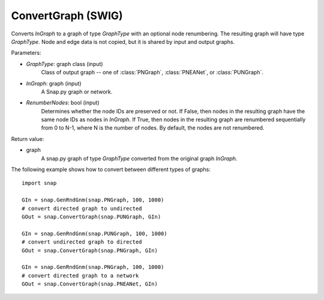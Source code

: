 ConvertGraph (SWIG)
'''''''''''''''''''

.. function:: ConvertGraph(GraphType, InGraph, RenumberNodes=False)
   :noindex:

Converts *InGraph* to a graph of type *GraphType* with an optional node renumbering. The resulting graph will have type *GraphType*. Node and edge data is not copied, but it is shared by input and output graphs.

Parameters:

- *GraphType*: graph class (input)
    Class of output graph -- one of :class:`PNGraph`, :class:`PNEANet`, or :class:`PUNGraph`.

- *InGraph*: graph (input)
    A Snap.py graph or network.

- *RenumberNodes*: bool (input)
    Determines whether the node IDs are preserved or not. If False, then nodes in the resulting graph have the same node IDs as nodes in *InGraph*. If True, then nodes in the resulting graph are renumbered sequentially from 0 to N-1, where N is the number of nodes. By default, the nodes are not renumbered.

Return value:

- graph
    A snap.py graph of type *GraphType* converted from the original graph *InGraph*.


The following example shows how to convert between different types of graphs::

    import snap

    GIn = snap.GenRndGnm(snap.PNGraph, 100, 1000)
    # convert directed graph to undirected
    GOut = snap.ConvertGraph(snap.PUNGraph, GIn)

    GIn = snap.GenRndGnm(snap.PUNGraph, 100, 1000)
    # convert undirected graph to directed
    GOut = snap.ConvertGraph(snap.PNGraph, GIn)

    GIn = snap.GenRndGnm(snap.PNGraph, 100, 1000)
    # convert directed graph to a network
    GOut = snap.ConvertGraph(snap.PNEANet, GIn)
